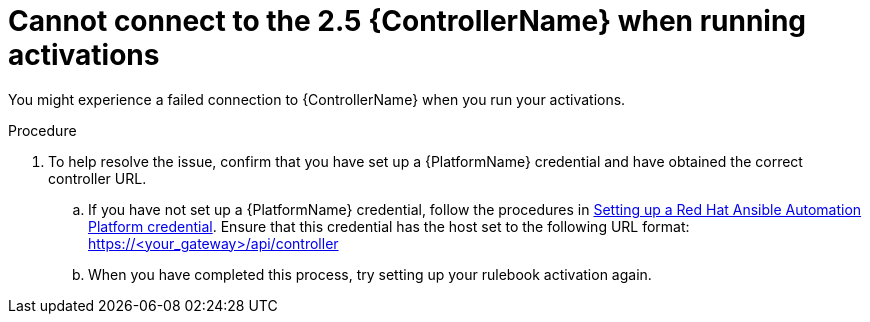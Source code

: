 [id="eda-cannot-connect-to-controller"]

= Cannot connect to the 2.5 {ControllerName} when running activations

You might experience a failed connection to {ControllerName} when you run your activations.

.Procedure
. To help resolve the issue, confirm that you have set up a {PlatformName} credential and have obtained the correct controller URL.
.. If you have not set up a {PlatformName} credential, follow the procedures in link:https://docs.redhat.com/en/documentation/red_hat_ansible_automation_platform/2.5/html/using_automation_decisions/eda-set-up-rhaap-credential-type#eda-set-up-rhaap-credential[Setting up a Red Hat Ansible Automation Platform credential]. Ensure that this credential has the host set to the following URL format: https://<your_gateway>/api/controller

.. When you have completed this process, try setting up your rulebook activation again.
 
